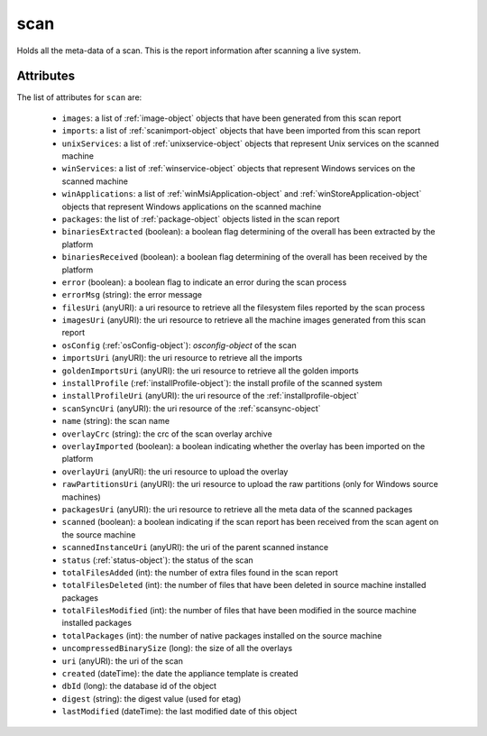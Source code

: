 .. Copyright FUJITSU LIMITED 2019

.. _scan-object:

scan
====

Holds all the meta-data of a scan. This is the report information after scanning a live system.

Attributes
~~~~~~~~~~

The list of attributes for ``scan`` are:

	* ``images``: a list of :ref:`image-object` objects that have been generated from this scan report
	* ``imports``: a list of :ref:`scanimport-object` objects that have been imported from this scan report
	* ``unixServices``: a list of :ref:`unixservice-object` objects that represent Unix services on the scanned machine
	* ``winServices``: a list of :ref:`winservice-object` objects that represent Windows services on the scanned machine
	* ``winApplications``: a list of :ref:`winMsiApplication-object` and :ref:`winStoreApplication-object` objects that represent Windows applications on the scanned machine
	* ``packages``: the list of :ref:`package-object` objects listed in the scan report
	* ``binariesExtracted`` (boolean): a boolean flag determining of the overall has been extracted by the platform
	* ``binariesReceived`` (boolean): a boolean flag determining of the overall has been received by the platform
	* ``error`` (boolean): a boolean flag to indicate an error during the scan process
	* ``errorMsg`` (string): the error message
	* ``filesUri`` (anyURI): a uri resource to retrieve all the filesystem files reported by the scan process
	* ``imagesUri`` (anyURI): the uri resource to retrieve all the machine images generated from this scan report
	* ``osConfig`` (:ref:`osConfig-object`): `osconfig-object` of the scan
	* ``importsUri`` (anyURI): the uri resource to retrieve all the imports
	* ``goldenImportsUri`` (anyURI): the uri resource to retrieve all the golden imports
	* ``installProfile`` (:ref:`installProfile-object`): the install profile of the scanned system
	* ``installProfileUri`` (anyURI): the uri resource of the :ref:`installprofile-object`
	* ``scanSyncUri`` (anyURI): the uri resource of the :ref:`scansync-object`
	* ``name`` (string): the scan name
	* ``overlayCrc`` (string): the crc of the scan overlay archive
	* ``overlayImported`` (boolean): a boolean indicating whether the overlay has been imported on the platform
	* ``overlayUri`` (anyURI): the uri resource to upload the overlay
	* ``rawPartitionsUri`` (anyURI): the uri resource to upload the raw partitions (only for Windows source machines)
	* ``packagesUri`` (anyURI): the uri resource to retrieve all the meta data of the scanned packages
	* ``scanned`` (boolean): a boolean indicating if the scan report has been received from the scan agent on the source machine
	* ``scannedInstanceUri`` (anyURI): the uri of the parent scanned instance
	* ``status`` (:ref:`status-object`): the status of the scan
	* ``totalFilesAdded`` (int): the number of extra files found in the scan report
	* ``totalFilesDeleted`` (int): the number of files that have been deleted in source machine installed packages
	* ``totalFilesModified`` (int): the number of files that have been modified in the source machine installed packages
	* ``totalPackages`` (int): the number of native packages installed on the source machine
	* ``uncompressedBinarySize`` (long): the size of all the overlays
	* ``uri`` (anyURI): the uri of the scan
	* ``created`` (dateTime): the date the appliance template is created
	* ``dbId`` (long): the database id of the object
	* ``digest`` (string): the digest value (used for etag)
	* ``lastModified`` (dateTime): the last modified date of this object


